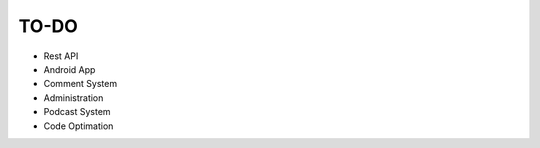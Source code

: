 TO-DO
===============
* Rest API
* Android App
* Comment System
* Administration
* Podcast System
* Code Optimation